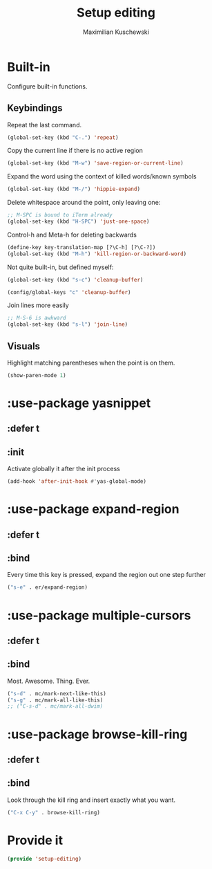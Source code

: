 #+TITLE: Setup editing
#+DESCRIPTION: Require some editing-specific packages and set up some nice bindings
#+AUTHOR: Maximilian Kuschewski
#+PROPERTY: my-file-type emacs-config-package

* Built-in
Configure built-in functions.
** Keybindings
Repeat the last command.
#+begin_src emacs-lisp
(global-set-key (kbd "C-.") 'repeat)
#+end_src

Copy the current line if there is no active region
#+begin_src emacs-lisp
(global-set-key (kbd "M-w") 'save-region-or-current-line)
#+end_src

Expand the word using the context of killed words/known symbols
#+begin_src emacs-lisp
(global-set-key (kbd "M-/") 'hippie-expand)
#+end_src

Delete whitespace around the point, only leaving one:
#+begin_src emacs-lisp
;; M-SPC is bound to iTerm already
(global-set-key (kbd "H-SPC") 'just-one-space)
#+end_src

Control-h and Meta-h for deleting backwards
#+begin_src emacs-lisp
(define-key key-translation-map [?\C-h] [?\C-?])
(global-set-key (kbd "M-h") 'kill-region-or-backward-word)
#+end_src

Not quite built-in, but defined myself:
#+begin_src emacs-lisp
(global-set-key (kbd "s-c") 'cleanup-buffer)

(config/global-keys "c" 'cleanup-buffer)
#+end_src

Join lines more easily
#+begin_src emacs-lisp
;; M-S-6 is awkward
(global-set-key (kbd "s-l") 'join-line)
#+end_src

** Visuals
Highlight matching parentheses when the point is on them.
#+begin_src emacs-lisp
(show-paren-mode 1)
#+end_src
* :use-package yasnippet
** :defer t
** :init
Activate globally it after the init process
#+begin_src emacs-lisp
(add-hook 'after-init-hook #'yas-global-mode)
#+end_src

* :use-package expand-region
** :defer t
** :bind
Every time this key is pressed, expand the region out one step further
#+begin_src emacs-lisp
("s-e" . er/expand-region)
#+end_src

* :use-package multiple-cursors
** :defer t
** :bind
Most. Awesome. Thing. Ever.
#+begin_src emacs-lisp
("s-d" . mc/mark-next-like-this)
("s-g" . mc/mark-all-like-this)
;; ("C-s-d" . mc/mark-all-dwim)
#+end_src

* :use-package browse-kill-ring
** :defer t
** :bind
Look through the kill ring and insert exactly what you want.
#+begin_src emacs-lisp
("C-x C-y" . browse-kill-ring)
#+end_src

* Provide it
#+begin_src emacs-lisp
(provide 'setup-editing)
#+end_src
